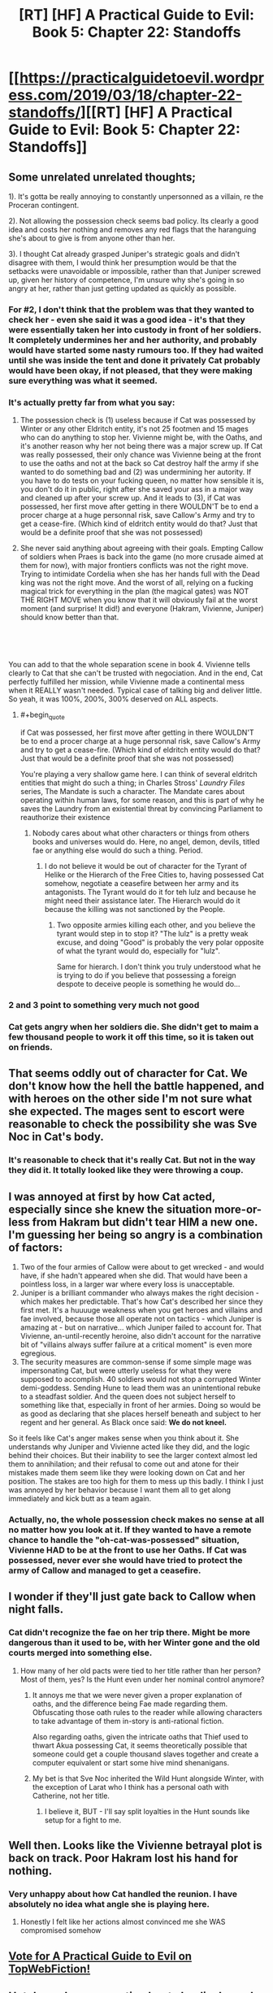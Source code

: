 #+TITLE: [RT] [HF] A Practical Guide to Evil: Book 5: Chapter 22: Standoffs

* [[https://practicalguidetoevil.wordpress.com/2019/03/18/chapter-22-standoffs/][[RT] [HF] A Practical Guide to Evil: Book 5: Chapter 22: Standoffs]]
:PROPERTIES:
:Author: Zayits
:Score: 74
:DateUnix: 1552881743.0
:END:

** Some unrelated unrelated thoughts;

1). It's gotta be really annoying to constantly unpersonned as a villain, re the Proceran contingent.

2). Not allowing the possession check seems bad policy. Its clearly a good idea and costs her nothing and removes any red flags that the haranguing she's about to give is from anyone other than her.

3). I thought Cat already grasped Juniper's strategic goals and didn't disagree with them, I would think her presumption would be that the setbacks were unavoidable or impossible, rather than that Juniper screwed up, given her history of competence, I'm unsure why she's going in so angry at her, rather than just getting updated as quickly as possible.
:PROPERTIES:
:Author: swaskowi
:Score: 33
:DateUnix: 1552885160.0
:END:

*** For #2, I don't think that the problem was that they wanted to check her - even she said it was a good idea - it's that they were essentially taken her into custody in front of her soldiers. It completely undermines her and her authority, and probably would have started some nasty rumours too. If they had waited until she was inside the tent and done it privately Cat probably would have been okay, if not pleased, that they were making sure everything was what it seemed.
:PROPERTIES:
:Author: Do_Not_Go_In_There
:Score: 14
:DateUnix: 1552929903.0
:END:


*** It's actually pretty far from what you say:

2) The possession check is (1) useless because if Cat was possessed by Winter or any other Eldritch entity, it's not 25 footmen and 15 mages who can do anything to stop her. Vivienne might be, with the Oaths, and it's another reason why her not being there was a major screw up. If Cat was really possessed, their only chance was Vivienne being at the front to use the oaths and not at the back so Cat destroy half the army if she wanted to do something bad and (2) was undermining her autority. If you have to do tests on your fucking queen, no matter how sensible it is, you don't do it in public, right after she saved your ass in a major way and cleaned up after your screw up. And it leads to (3), if Cat was possessed, her first move after getting in there WOULDN'T be to end a procer charge at a huge personnal risk, save Callow's Army and try to get a cease-fire. (Which kind of eldritch entity would do that? Just that would be a definite proof that she was not possessed)

3) She never said anything about agreeing with their goals. Empting Callow of soldiers when Praes is back into the game (no more crusade aimed at them for now), with major frontiers conflicts was not the right move. Trying to intimidate Cordelia when she has her hands full with the Dead king was not the right move. And the worst of all, relying on a fucking magical trick for everything in the plan (the magical gates) was NOT THE RIGHT MOVE when you know that it will obviously fail at the worst moment (and surprise! It did!) and everyone (Hakram, Vivienne, Juniper) should know better than that.

​

​

You can add to that the whole separation scene in book 4. Vivienne tells clearly to Cat that she can't be trusted with negociation. And in the end, Cat perfectly fulfilled her mission, while Vivienne made a continental mess when it REALLY wasn't needed. Typical case of talking big and deliver little. So yeah, it was 100%, 200%, 300% deserved on ALL aspects.
:PROPERTIES:
:Author: Keyenn
:Score: 11
:DateUnix: 1552941514.0
:END:

**** #+begin_quote
  if Cat was possessed, her first move after getting in there WOULDN'T be to end a procer charge at a huge personnal risk, save Callow's Army and try to get a cease-fire. (Which kind of eldritch entity would do that? Just that would be a definite proof that she was not possessed)
#+end_quote

You're playing a very shallow game here. I can think of several eldritch entities that might do such a thing; in Charles Stross' /Laundry Files/ series, The Mandate is such a character. The Mandate cares about operating within human laws, for some reason, and this is part of why he saves the Laundry from an existential threat by convincing Parliament to reauthorize their existence
:PROPERTIES:
:Author: boomfarmer
:Score: 2
:DateUnix: 1552961037.0
:END:

***** Nobody cares about what other characters or things from others books and universes would do. Here, no angel, demon, devils, titled fae or anything else would do such a thing. Period.
:PROPERTIES:
:Author: Keyenn
:Score: 2
:DateUnix: 1552987658.0
:END:

****** I do not believe it would be out of character for the Tyrant of Helike or the Hierarch of the Free Cities to, having possessed Cat somehow, negotiate a ceasefire between her army and its antagonists. The Tyrant would do it for teh lulz and because he might need their assistance later. The Hierarch would do it because the killing was not sanctioned by the People.
:PROPERTIES:
:Author: boomfarmer
:Score: 4
:DateUnix: 1553001678.0
:END:

******* Two opposite armies killing each other, and you believe the tyrant would step in to stop it? "The lulz" is a pretty weak excuse, and doing "Good" is probably the very polar opposite of what the tyrant would do, especially for "lulz".

Same for hierarch. I don't think you truly understood what he is trying to do if you believe that possessing a foreign despote to deceive people is something he would do...
:PROPERTIES:
:Author: Keyenn
:Score: 1
:DateUnix: 1553014021.0
:END:


*** 2 and 3 point to something very much not good
:PROPERTIES:
:Author: sparr
:Score: 6
:DateUnix: 1552926535.0
:END:


*** Cat gets angry when her soldiers die. She didn't get to maim a few thousand people to work it off this time, so it is taken out on friends.
:PROPERTIES:
:Author: WalterTFD
:Score: 2
:DateUnix: 1552927182.0
:END:


** That seems oddly out of character for Cat. We don't know how the hell the battle happened, and with heroes on the other side I'm not sure what she expected. The mages sent to escort were reasonable to check the possibility she was Sve Noc in Cat's body.
:PROPERTIES:
:Author: Ardvarkeating101
:Score: 22
:DateUnix: 1552883778.0
:END:

*** It's reasonable to check that it's really Cat. But not in the way they did it. It totally looked like they were throwing a coup.
:PROPERTIES:
:Author: killingnik
:Score: 30
:DateUnix: 1552897424.0
:END:


** I was annoyed at first by how Cat acted, especially since she knew the situation more-or-less from Hakram but didn't tear HIM a new one. I'm guessing her being so angry is a combination of factors:

1. Two of the four armies of Callow were about to get wrecked - and would have, if she hadn't appeared when she did. That would have been a pointless loss, in a larger war where every loss is unacceptable.
2. Juniper is a brilliant commander who always makes the right decision - which makes her predictable. That's how Cat's described her since they first met. It's a huuuuge weakness when you get heroes and villains and fae involved, because those all operate not on tactics - which Juniper is amazing at - but on narrative... which Juniper failed to account for. That Vivienne, an-until-recently heroine, also didn't account for the narrative bit of "villains always suffer failure at a critical moment" is even more egregious.
3. The security measures are common-sense if some simple mage was impersonating Cat, but were utterly useless for what they were supposed to accomplish. 40 soldiers would not stop a corrupted Winter demi-goddess. Sending Hune to lead them was an unintentional rebuke to a steadfast soldier. And the queen does not subject herself to something like that, especially in front of her armies. Doing so would be as good as declaring that she places herself beneath and subject to her regent and her general. As Black once said: *We do not kneel.*

So it feels like Cat's anger makes sense when you think about it. She understands why Juniper and Vivienne acted like they did, and the logic behind their choices. But their inability to see the larger context almost led them to annihilation; and their refusal to come out and atone for their mistakes made them seem like they were looking down on Cat and her position. The stakes are too high for them to mess up this badly. I think I just was annoyed by her behavior because I want them all to get along immediately and kick butt as a team again.
:PROPERTIES:
:Author: AurelianoTampa
:Score: 12
:DateUnix: 1552927864.0
:END:

*** Actually, no, the whole possession check makes no sense at all no matter how you look at it. If they wanted to have a remote chance to handle the "oh-cat-was-possessed" situation, Vivienne HAD to be at the front to use her Oaths. If Cat was possessed, never ever she would have tried to protect the army of Callow and managed to get a ceasefire.
:PROPERTIES:
:Author: Keyenn
:Score: 4
:DateUnix: 1552941981.0
:END:


** I wonder if they'll just gate back to Callow when night falls.
:PROPERTIES:
:Author: Academic_Jellyfish
:Score: 7
:DateUnix: 1552894083.0
:END:

*** Cat didn't recognize the fae on her trip there. Might be more dangerous than it used to be, with her Winter gone and the old courts merged into something else.
:PROPERTIES:
:Author: Menolith
:Score: 9
:DateUnix: 1552912851.0
:END:

**** How many of her old pacts were tied to her title rather than her person? Most of them, yes? Is the Hunt even under her nominal control anymore?
:PROPERTIES:
:Author: bubby_cat2
:Score: 4
:DateUnix: 1552922529.0
:END:

***** It annoys me that we were never given a proper explanation of oaths, and the difference being Fae made regarding them. Obfuscating those oath rules to the reader while allowing characters to take advantage of them in-story is anti-rational fiction.

Also regarding oaths, given the intricate oaths that Thief used to thwart Akua possessing Cat, it seems theoretically possible that someone could get a couple thousand slaves together and create a computer equivalent or start some hive mind shenanigans.
:PROPERTIES:
:Author: Gr_Cheese
:Score: 5
:DateUnix: 1552935302.0
:END:


***** My bet is that Sve Noc inherited the Wild Hunt alongside Winter, with the exception of Larat who I think has a personal oath with Catherine, not her title.
:PROPERTIES:
:Author: Mountebank
:Score: 3
:DateUnix: 1552938634.0
:END:

****** I believe it, BUT - I'll say split loyalties in the Hunt sounds like setup for a fight to me.
:PROPERTIES:
:Author: bubby_cat2
:Score: 2
:DateUnix: 1552950843.0
:END:


** Well then. Looks like the Vivienne betrayal plot is back on track. Poor Hakram lost his hand for nothing.
:PROPERTIES:
:Author: Academic_Jellyfish
:Score: 11
:DateUnix: 1552883133.0
:END:

*** Very unhappy about how Cat handled the reunion. I have absolutely no idea what angle she is playing here.
:PROPERTIES:
:Author: Dent7777
:Score: 3
:DateUnix: 1552915119.0
:END:

**** Honestly I felt like her actions almost convinced me she WAS compromised somehow
:PROPERTIES:
:Author: bubby_cat2
:Score: 10
:DateUnix: 1552922760.0
:END:


** [[http://topwebfiction.com/vote.php?for=a-practical-guide-to-evil][Vote for A Practical Guide to Evil on TopWebFiction!]]
:PROPERTIES:
:Author: Zayits
:Score: 3
:DateUnix: 1552881770.0
:END:


** Hot damn. I was expecting her to be displeased at the situation itself, but this took me by surprise. I'll be honest, if I was in Viv's shoes I might just straight up stand up and leave for good.
:PROPERTIES:
:Author: Allian42
:Score: 1
:DateUnix: 1552926210.0
:END:

*** Good riddance. Honestly, Vivienne is one of the weakest characters wrote in the Guide.
:PROPERTIES:
:Author: Keyenn
:Score: 7
:DateUnix: 1552941824.0
:END:
